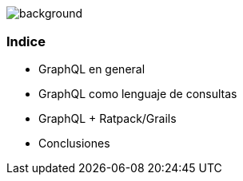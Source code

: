 == +++<span style="color:white;">Que vamos a ver hoy ?</span>+++

[%notitle]
image::languages.jpg[background, size=cover]

=== Indice

[%step]
- GraphQL en general
- GraphQL como lenguaje de consultas
- GraphQL + Ratpack/Grails
- Conclusiones
